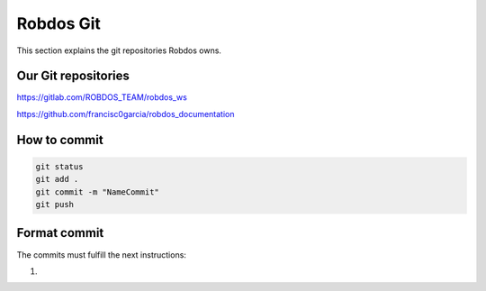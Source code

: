 Robdos Git
==========

This section explains the git repositories Robdos owns.

Our Git repositories
^^^^^^^^^^^^^^^^^^^^

https://gitlab.com/ROBDOS_TEAM/robdos_ws

https://github.com/francisc0garcia/robdos_documentation


How to commit
^^^^^^^^^^^^^

.. code-block:: none

    git status
    git add .
    git commit -m "NameCommit"
    git push

Format commit
^^^^^^^^^^^^^

The commits must fulfill the next instructions:

1. 



